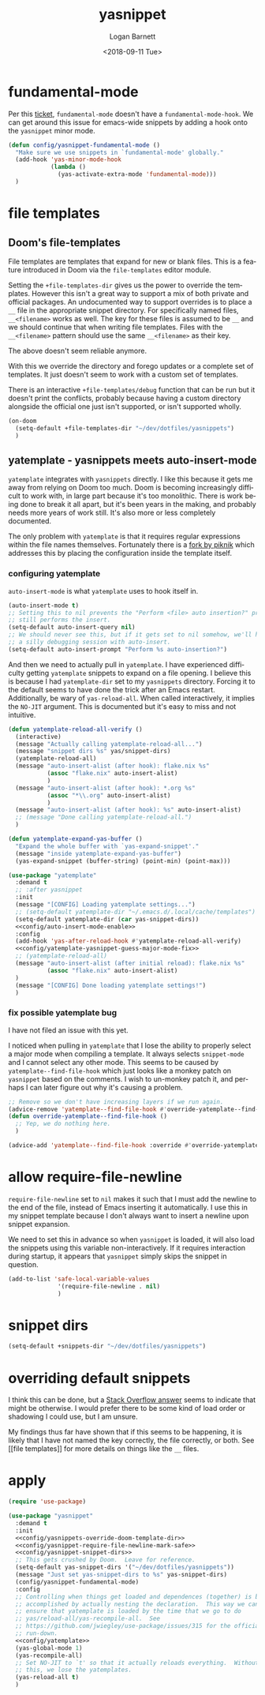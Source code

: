 #+title:    yasnippet
#+author:   Logan Barnett
#+email:    logustus@gmail.com
#+date:     <2018-09-11 Tue>
#+language: en
#+tags:     yasnippet emacs config

* fundamental-mode
  Per this [[https://github.com/joaotavora/yasnippet/issues/557][ticket]], =fundamental-mode= doesn't have a =fundamental-mode-hook=. We
  can get around this issue for emacs-wide snippets by adding a hook onto the
  =yasnippet= minor mode.

  #+begin_src emacs-lisp
    (defun config/yasnippet-fundamental-mode ()
      "Make sure we use snippets in `fundamental-mode' globally."
      (add-hook 'yas-minor-mode-hook
                (lambda ()
                  (yas-activate-extra-mode 'fundamental-mode)))
      )
  #+end_src
* file templates

** Doom's file-templates

File templates are templates that expand for new or blank files.  This is a
feature introduced in Doom via the =file-templates= editor module.

Setting the =+file-templates-dir= gives us the power to override the templates.
However this isn't a great way to support a mix of both private and official
packages.  An undocumented way to support overrides is to place a =__= file in
the appropriate snippet directory.  For specifically named files, =__<filename>=
works as well.  The key for these files is assumed to be =__= and we should
continue that when writing file templates.  Files with the =__<filename>=
pattern should use the same =__<filename>= as their key.

The above doesn't seem reliable anymore.

With this we override the directory and forego updates or a complete set of
templates.  It just doesn't seem to work with a custom set of templates.

There is an interactive =+file-templates/debug= function that can be run but it
doesn't print the conflicts, probably because having a custom directory
alongside the official one just isn't supported, or isn't supported wholly.

#+name: config/yasnippets-override-doom-template-dir
#+begin_src emacs-lisp :results none :tangle no
(on-doom
  (setq-default +file-templates-dir "~/dev/dotfiles/yasnippets")
  )
#+end_src

** yatemplate - yasnippets meets auto-insert-mode

=yatemplate= integrates with =yasnippets= directly.  I like this because it gets
me away from relying on Doom too much.  Doom is becoming increasingly difficult
to work with, in large part because it's too monolithic.  There is work being
done to break it all apart, but it's been years in the making, and probably
needs more years of work still.  It's also more or less completely documented.

The only problem with =yatemplate= is that it requires regular expressions
within the file names themselves.  Fortunately there is a [[https://github.com/piknik/yatemplate][fork by piknik]] which
addresses this by placing the configuration inside the template itself.

*** configuring yatemplate

=auto-insert-mode= is what =yatemplate= uses to hook itself in.

#+name: config/auto-insert-mode-enable
#+begin_src emacs-lisp :results none :tangle no
(auto-insert-mode t)
;; Setting this to nil prevents the "Perform <file> auto insertion?" prompt, but
;; still performs the insert.
(setq-default auto-insert-query nil)
;; We should never see this, but if it gets set to nil somehow, we'll have to do
;; a silly debugging session with auto-insert.
(setq-default auto-insert-prompt "Perform %s auto-insertion?")
#+end_src

And then we need to actually pull in =yatemplate=.  I have experienced
difficulty getting =yatemplate= snippets to expand on a file opening.  I believe
this is because I had =yatemplate-dir= set to my =yasnippets= directory.
Forcing it to the default seems to have done the trick after an Emacs restart.
Additionally, be wary of =yas-reload-all=.  When called interactively, it
implies the =NO-JIT= argument.  This is documented but it's easy to miss and not
intuitive.

#+name: config/yatemplate
#+begin_src emacs-lisp :results none :tangle no :noweb yes
(defun yatemplate-reload-all-verify ()
  (interactive)
  (message "Actually calling yatemplate-reload-all...")
  (message "snippet dirs %s" yas/snippet-dirs)
  (yatemplate-reload-all)
  (message "auto-insert-alist (after hook): flake.nix %s"
           (assoc "flake.nix" auto-insert-alist)
           )
  (message "auto-insert-alist (after hook): *.org %s"
           (assoc "*\\.org" auto-insert-alist)
           )
  (message "auto-insert-alist (after hook): %s" auto-insert-alist)
  ;; (message "Done calling yatemplate-reload-all.")
  )

(defun yatemplate-expand-yas-buffer ()
  "Expand the whole buffer with `yas-expand-snippet'."
  (message "inside yatemplate-expand-yas-buffer")
  (yas-expand-snippet (buffer-string) (point-min) (point-max)))

(use-package "yatemplate"
  :demand t
  ;; :after yasnippet
  :init
  (message "[CONFIG] Loading yatemplate settings...")
  ;; (setq-default yatemplate-dir "~/.emacs.d/.local/cache/templates")
  (setq-default yatemplate-dir (car yas-snippet-dirs))
  <<config/auto-insert-mode-enable>>
  :config
  (add-hook 'yas-after-reload-hook #'yatemplate-reload-all-verify)
  <<config/yatemplate-yasnippet-guess-major-mode-fix>>
  ;; (yatemplate-reload-all)
  (message "auto-insert-alist (after initial reload): flake.nix %s"
           (assoc "flake.nix" auto-insert-alist)
  )
  (message "[CONFIG] Done loading yatemplate settings!")
  )
#+end_src

*** fix possible yatemplate bug

I have not filed an issue with this yet.

I noticed when pulling in =yatemplate= that I lose the ability to properly
select a major mode when compiling a template.  It always selects =snippet-mode=
and I cannot select any other mode.  This seems to be caused by
=yatemplate--find-file-hook= which just looks like a monkey patch on =yasnippet=
based on the comments.  I wish to un-monkey patch it, and perhaps I can later
figure out why it's causing a problem.

#+name: config/yatemplate-yasnippet-guess-major-mode-fix
#+begin_src emacs-lisp :results none :tangle no
;; Remove so we don't have increasing layers if we run again.
(advice-remove 'yatemplate--find-file-hook #'override-yatemplate--find-file-hook)
(defun override-yatemplate--find-file-hook ()
  ;; Yep, we do nothing here.
  )

(advice-add 'yatemplate--find-file-hook :override #'override-yatemplate--find-file-hook)
#+end_src


* allow require-file-newline

=require-file-newline= set to =nil= makes it such that I must add the newline to
the end of the file, instead of Emacs inserting it automatically. I use this in
my snippet template because I don't always want to insert a newline upon snippet
expansion.

We need to set this in advance so when =yasnippet= is loaded, it will also load
the snippets using this variable non-interactively. If it requires interaction
during startup, it appears that =yasnippet= simply skips the snippet in
question.

#+name: config/yasnippet-require-file-newline-mark-safe
#+begin_src emacs-lisp :results none
(add-to-list 'safe-local-variable-values
              '(require-file-newline . nil)
              )
#+end_src
* snippet dirs

#+name: config/yasnippet-snippet-dirs
#+begin_src emacs-lisp :results none
(setq-default +snippets-dir "~/dev/dotfiles/yasnippets")
#+end_src

* overriding default snippets

I think this can be done, but a [[https://emacs.stackexchange.com/a/66215][Stack Overflow answer]] seems to indicate that
might be otherwise.  I would prefer there to be some kind of load order or
shadowing I could use, but I am unsure.

My findings thus far have shown that if this seems to be happening, it is likely
that I have not named the key correctly, the file correctly, or both. See [[file
templates]] for more details on things like the =__= files.

* apply

  #+begin_src emacs-lisp :results none :noweb yes
    (require 'use-package)

    (use-package "yasnippet"
      :demand t
      :init
      <<config/yasnippets-override-doom-template-dir>>
      <<config/yasnippet-require-file-newline-mark-safe>>
      <<config/yasnippet-snippet-dirs>>
      ;; This gets crushed by Doom.  Leave for reference.
      (setq-default yas-snippet-dirs '("~/dev/dotfiles/yasnippets"))
      (message "Just set yas-snippet-dirs to %s" yas-snippet-dirs)
      (config/yasnippet-fundamental-mode)
      :config
      ;; Controlling when things get loaded and dependences (together) is best
      ;; accomplished by actually nesting the declaration.  This way we can
      ;; ensure that yatemplate is loaded by the time that we go to do
      ;; yas/reload-all/yas-recompile-all.  See
      ;; https://github.com/jwiegley/use-package/issues/315 for the official
      ;; run-down.
      <<config/yatemplate>>
      (yas-global-mode 1)
      (yas-recompile-all)
      ;; Set NO-JIT to `t' so that it actually reloads everything.  Without
      ;; this, we lose the yatemplates.
      (yas-reload-all t)
      )

  #+end_src
